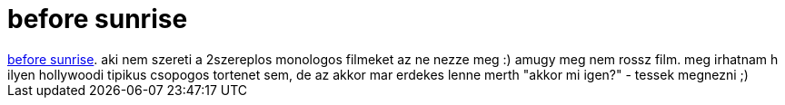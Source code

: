 = before sunrise

:slug: before_sunrise
:category: film
:tags: hu
:date: 2007-04-16T14:56:26Z
++++
<a href="http://www.imdb.com/title/tt0112471/" target="_self">before sunrise</a>. aki nem szereti a 2szereplos monologos filmeket az ne nezze meg :) amugy meg nem rossz film. meg irhatnam h ilyen hollywoodi tipikus csopogos tortenet sem, de az akkor mar erdekes lenne merth "akkor mi igen?" - tessek megnezni ;)
++++
